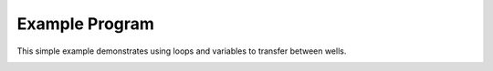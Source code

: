 .. _example:

Example Program
===============
This simple example demonstrates using loops and variables to transfer between wells.
    .. code-block:: py
        :caption: example.py

        from pathlib import Path
        from pyalab import Deck, DeckLayout, DeckPositions, Pipette, Plate, Program, SetInitialVolume, SetVolume, StandardDeckNames, Tip, Transfer

        pcr_plate = Plate(name="BIO-RAD Hard-Shell 96-Well Skirted PCR Plates", display_name="PCR Plate")
        program = Program(
            deck_layouts=[
                DeckLayout(
                    deck=Deck(name=StandardDeckNames.THREE_POSITION.value),
                    labware={DeckPositions.B_PLATE_LANDSCAPE.value: pcr_plate},
                )
            ],
            display_name="simple-transfer",
            description="Transfer in 96-well plate",
            pipette=Pipette(name="VOYAGER EIGHT 300 µl"),
            tip=Tip(name="300 µl GripTip Sterile Filter Low retention"),
        )
        pcr_plate_section_index = program.get_section_index_for_plate(pcr_plate)

        program.add_step(
            SetInitialVolume(
                plate=pcr_plate,
                section_index=pcr_plate_section_index,
                column_index=0,
                volume=200,
            )
        )
        for column_index in range(1, 12):
            program.add_step(
                SetVolume(
                    plate=pcr_plate,
                    section_index=pcr_plate_section_index,
                    column_index=column_index,
                    volume=0,
                )
            )

        transfer_volume = 18
        for column_index in range(1, 12):
            program.add_step(
                Transfer(
                    source=pcr_plate,
                    source_section_index=pcr_plate_section_index,
                    source_column_index=0,
                    destination=pcr_plate,
                    destination_section_index=pcr_plate_section_index,
                    destination_column_index=column_index,
                    volume=transfer_volume,
                )
            )
            transfer_volume -= 1
        program.dump_xml(Path(__file__).parent / "simple-transfer.iaa")
